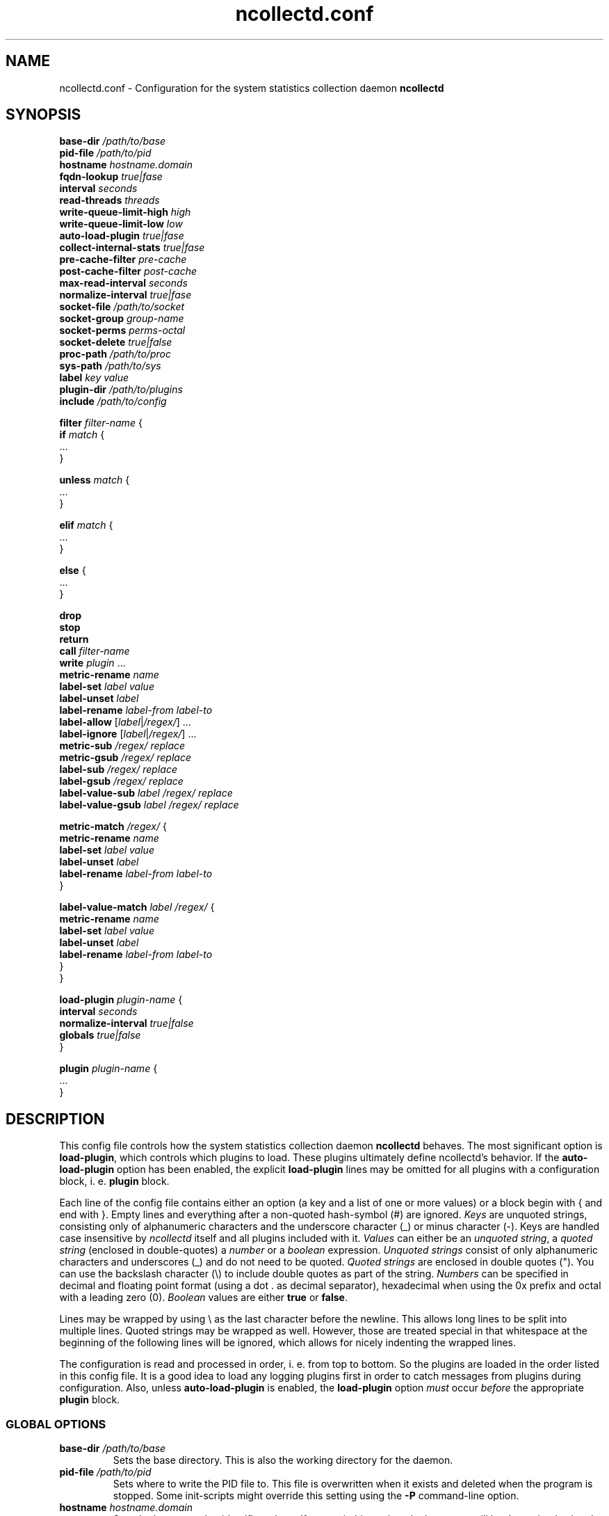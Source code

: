 .\" SPDX-License-Identifier: GPL-2.0-only
.TH ncollectd.conf 5 "@NCOLLECTD_DATE@" "@NCOLLECTD_VERSION@" "ncollectd.conf man page"
.SH NAME
ncollectd.conf - Configuration for the system statistics collection daemon
.B ncollectd
.SH SYNOPSIS
\fBbase-dir\fP \fI/path/to/base\fP
.br
\fBpid-file\fP \fI/path/to/pid\fP
.br
\fBhostname\fP \fIhostname.domain\fP
.br
\fBfqdn-lookup\fP \fItrue|fase\fP
.br
\fBinterval\fP \fIseconds\fP
.br
\fBread-threads\fP \fIthreads\fP
.br
\fBwrite-queue-limit-high\fP \fIhigh\fP
.br
\fBwrite-queue-limit-low\fP \fIlow\fP
.br
\fBauto-load-plugin\fP \fItrue|fase\fP
.br
\fBcollect-internal-stats\fP \fItrue|fase\fP
.br
\fBpre-cache-filter\fP \fIpre-cache\fP
.br
\fBpost-cache-filter\fP \fIpost-cache\fP
.br
\fBmax-read-interval\fP \fIseconds\fP
.br
\fBnormalize-interval\fP \fItrue|fase\fP
.br
\fBsocket-file\fP \fI/path/to/socket\fP
.br
\fBsocket-group\fP \fIgroup-name\fP
.br
\fBsocket-perms\fP \fIperms-octal\fP
.br
\fBsocket-delete\fP \fItrue|false\fP
.br
\fBproc-path\fP \fI/path/to/proc\fP
.br
\fBsys-path\fP \fI/path/to/sys\fP
.br
\fBlabel\fP \fIkey\fP \fIvalue\fP
.br
\fBplugin-dir\fP \fI/path/to/plugins\fP
.br
\fBinclude\fP \fI/path/to/config\fP
.sp 2
\fBfilter\fP \fIfilter-name\fP {
    \fBif\fP \fImatch\fP {
        ...
    }
.sp 2
    \fBunless\fP \fImatch\fP {
        ...
    }
.sp 2
    \fBelif\fP \fImatch\fP {
        ...
    }
.sp 2
    \fBelse\fP {
        ...
    }
.sp 2
    \fBdrop\fP
    \fBstop\fP
    \fBreturn\fP
    \fBcall\fP \fIfilter-name\fP
    \fBwrite\fP \fIplugin\fP ...
    \fBmetric-rename\fP \fIname\fP
    \fBlabel-set\fP \fIlabel\fP \fIvalue\fP
    \fBlabel-unset\fP \fIlabel\fP
    \fBlabel-rename\fP \fIlabel-from\fP \fIlabel-to\fP
    \fBlabel-allow\fP [\fIlabel\fP|\fI/regex/\fP] ...
    \fBlabel-ignore\fP [\fIlabel\fP|\fI/regex/\fP]  ...
    \fBmetric-sub\fP \fI/regex/\fP \fIreplace\fP
    \fBmetric-gsub\fP \fI/regex/\fP \fIreplace\fP
    \fBlabel-sub\fP \fI/regex/\fP \fIreplace\fP
    \fBlabel-gsub\fP \fI/regex/\fP \fIreplace\fP
    \fBlabel-value-sub\fP \fIlabel\fP \fI/regex/\fP \fIreplace\fP
    \fBlabel-value-gsub\fP \fIlabel\fP \fI/regex/\fP \fIreplace\fP
.sp 2
    \fBmetric-match\fP \fI/regex/\fP {
        \fBmetric-rename\fP \fIname\fP
        \fBlabel-set\fP \fIlabel\fP \fIvalue\fP
        \fBlabel-unset\fP \fIlabel\fP
        \fBlabel-rename\fP \fIlabel-from\fP \fIlabel-to\fP
    }
.sp 2
    \fBlabel-value-match\fP \fIlabel\fP \fI/regex/\fP {
        \fBmetric-rename\fP \fIname\fP
        \fBlabel-set\fP \fIlabel\fP \fIvalue\fP
        \fBlabel-unset\fP \fIlabel\fP
        \fBlabel-rename\fP \fIlabel-from\fP \fIlabel-to\fP
    }
.br
}
.sp 2
\fBload-plugin\fP \fIplugin-name\fP {
    \fBinterval\fP \fIseconds\fP
    \fBnormalize-interval\fP \fItrue|false\fP
    \fBglobals\fP \fItrue|false\fP
.br
}
.sp 2
\fBplugin\fP \fIplugin-name\fP {
    ...
.br
}
.SH DESCRIPTION

This config file controls how the system statistics collection daemon
\fBncollectd\fP behaves. The most significant option is \fBload-plugin\fP, which
controls which plugins to load. These plugins ultimately define ncollectd's
behavior. If the \fBauto-load-plugin\fP option has been enabled, the explicit
\fBload-plugin\fP lines may be omitted for all plugins with a configuration block,
i. e. \fBplugin\fP block.

Each line of the config file contains either an option (a key and a list of
one or more values) or a block begin with \f(CW{\fP and end with \f(CW}\fP.
Empty lines and everything after a non-quoted hash-symbol (\f(CW#\fP) are ignored.
\fIKeys\fP are unquoted strings, consisting only of alphanumeric characters and the underscore
character (\f(CW_\fP) or minus character (\f(CW-\fP).
Keys are handled case insensitive by \fIncollectd\fP itself and all
plugins included with it. \fIValues\fP can either be an \fIunquoted string\fP, a
\fIquoted string\fP (enclosed in double-quotes) a \fInumber\fP or a \fIboolean\fP
expression. \fIUnquoted strings\fP consist of only alphanumeric characters and
underscores (\f(CW_\fP) and do not need to be quoted. \fIQuoted strings\fP are
enclosed in double quotes (\f(CW"\fP). You can use the backslash character (\f(CW\\\fP)
to include double quotes as part of the string. \fINumbers\fP can be specified in
decimal and floating point format (using a dot \f(CW.\fP as decimal separator),
hexadecimal when using the \f(CW0x\fP prefix and octal with a leading zero (\f(CW0\fP).
\fIBoolean\fP values are either \fBtrue\fP or \fBfalse\fP.

Lines may be wrapped by using \f(CW\\\fP as the last character before the newline.
This allows long lines to be split into multiple lines. Quoted strings may be
wrapped as well. However, those are treated special in that whitespace at the
beginning of the following lines will be ignored, which allows for nicely
indenting the wrapped lines.

The configuration is read and processed in order, i. e. from top to bottom. So
the plugins are loaded in the order listed in this config file. It is a good
idea to load any logging plugins first in order to catch messages from plugins
during configuration. Also, unless \fBauto-load-plugin\fP is enabled, the
\fBload-plugin\fP option \fImust\fP occur \fIbefore\fP the appropriate
\fBplugin\fP block.

.SS GLOBAL OPTIONS

.TP
\fBbase-dir\fP \fI/path/to/base\fP
Sets the base directory. This is also the working
directory for the daemon.
.TP
\fBpid-file\fP \fI/path/to/pid\fP
Sets where to write the PID file to. This file is overwritten when it exists
and deleted when the program is stopped. Some init-scripts might override this
setting using the \fB-P\fP command-line option.
.TP
\fBhostname\fP \fIhostname.domain\fP
Sets the hostname that identifies a host. If you omit this setting, the
hostname will be determined using the
.BR gethostname (2)
system call.
.TP
\fBfqdn-lookup\fP \fItrue|fase\fP
If \fBhostname\fP is determined automatically this setting controls whether or not
the daemon should try to figure out the "fully qualified domain name", FQDN.
This is done using a lookup of the name returned by \f(CWgethostname\fP. This option
is enabled by default.
.TP
\fBinterval\fP \fIseconds\fP
Configures the interval in which to query the read plugins. Obviously smaller
values lead to a higher system load produced by collectd, while higher values
lead to more coarse statistics.
.TP
\fBread-threads\fP \fIthreads\fP
Number of threads to start for reading plugins. The default value is \fB5\fP, but
you may want to increase this if you have more than five plugins that take a
long time to read. Mostly those are plugins that do network-IO. Setting this to
a value higher than the number of registered read callbacks is not recommended.
.TP
\fBwrite-queue-limit-high\fP \fIhigh\fP
.TP
\fBwrite-queue-limit-low\fP \fIlow\fP
Metrics are read by the \fIread threads\fP and then put into a queue to be handled
by the \fIwrite plugin's thread\fP. If one of the \fIwrite plugins\fP is slow (e.g. network
timeouts, I/O saturation of the disk) this queue will grow. In order to avoid
running into memory issues in such a case, you can limit the size of this
queue.

By default, there is no limit and memory may grow indefinitely.

You can set the limits using \fBwrite-queue-limit-high\fP and \fBwrite-queue-limit-low\fP.
Each of them takes a numerical argument which is the number of metrics in the
queue. If there are \fIhigh num\fP metrics in the queue, any new metrics \fIwill\fP be
dropped. If there are less than \fIlow num\fP metrics in the queue, all new metrics
\fIwill\fP be enqueued. If the number of metrics currently in the queue is between
\fIlow num\fP and \fIhigh num\fP, the metric is dropped with a probability that is
proportional to the number of metrics in the queue (i. e. it increases linearly
until it reaches 100%.)

If \fBwrite-queue-limit-high\fP is set to non-zero and \fBwrite-queue-limit-low\fP is
unset, the latter will default to half of \fBwrite-queue-limit-high\fP.

If you do not want to randomly drop values when the queue size is between
\fIlow num\fP and \fIhigh num\fP, set \fBwrite-queue-limit-high\fP and \fBwrite-queue-limit-low\fP
to the same value.

Enabling the \fBcollect-internal-stats\fP option is of great help to figure out the
values to set \fBwrite-queue-limit-high\fP and \fBwrite-queue-limit-low\fP to.
.TP
\fBauto-load-plugin\fP \fItrue|fase\fP
When set to \fBfalse\fP (the default), each plugin needs to be loaded explicitly,
using the \fBload-plugin\fP statement documented above. If a
\fBplugin\fP block is encountered and no configuration
handling callback for this plugin has been registered, a warning is logged and
the block is ignored.

When set to \fBtrue\fP, explicit \fBload-plugin\fP statements are not required. Each
\fBplugin\fP block acts as if it was immediately preceded by a
\fBload-plugin\fP statement. \fBload-plugin\fP statements are still required for
plugins that don't provide any configuration, e.g. the \fIload plugin\fP.
.TP
\fBcollect-internal-stats\fP \fItrue|fase\fP
When set to \fItrue\fP, various statistics about the \fBncollectd\fP daemon will be
collected. Defaults to \fIfalse\fP.
.TP
\fBpre-cache-filter\fP \fIpre-cache\fP
.TP
\fBpost-cache-filter\fP \fIpost-cache\fP
Configure the name of the \fBpre-cache-filter\fP and the \fBpost-cache-filter\fP.
The argument is the name of a \fIfilter\fP that should be executed before and/or after
the values have been added to the cache.
Please see \fBFILTER CONFIGURATION\fP below on information on filters and how these
setting change the daemon's behavior.
.TP
\fBmax-read-interval\fP \fIseconds\fP
A read plugin doubles the interval between queries after each failed attempt
to get data.
This options limits the maximum value of the interval. The default value is
\fB86400\fP.
.TP
\fBnormalize-interval\fP \fItrue|fase\fP
When set to \fBtrue\fP will normalize the time in which collect metrics as
a multiple of the interval. The default value is \fBfalse\fP.
.TP
\fBsocket-file\fP \fI/path/to/socket\fP
.TP
\fBsocket-group\fP \fIgroup-name\fP
.TP
\fBsocket-perms\fP \fIperms-octal\fP
.TP
\fBsocket-delete\fP \fItrue|false\fP
.TP
\fBproc-path\fP \fI/path/to/proc\fP
.TP
\fBsys-path\fP \fI/path/to/sys\fP
.TP
\fBlabel\fP \fIkey\fP \fIvalue\fP
.TP
\fBplugin-dir\fP \fI/path/to/plugins\fP
Path to the plugins (shared objects) of collectd.
.TP
\fBinclude\fP \fI/path/to/config\fP
If \fI/path/to/config\fP points to a file, includes that file.
If \fI/path/to/config\fP points to a directory, recursively includes all files
within that directory and its subdirectories.
If the \f(CWwordexp\fP function is available on your system,
shell-like wildcards are expanded before files are included. This means you can
use statements like the following:
.EX

include "/etc/ncollectd.d/*.conf"

.EE
This may also be a block in which further options affecting the behavior
of \fBinclude\fP may be specified.
.EX

include "/etc/ncollectd.d" {
    filter "*.conf"
}

.EE
.RS
.TP
\fBfilter\fP \fIpattern\fP
If the \f(CWfnmatch\fP function is available on your system, a shell-like wildcard
\fIpattern\fP may be specified to filter which files to include. This may be used
in combination with recursively including a directory to easily be able to
arbitrarily mix configuration files and other documents (e.g. README files).
The given example is similar to the first example above but includes all files
matching \f(CW*.conf\fP in any subdirectory of \f(CW/etc/ncollectd.d\fP.
.RE

If more than one file is included by a single \fBinclude\fP option, the files
will be included in lexicographical order (as defined by the \f(CWstrcmp\fP
function). Thus, you can e. g. use numbered prefixes to specify the
order in which the files are loaded.

To prevent loops and shooting yourself in the foot in interesting ways the
nesting is limited to a depth of 8 levels, which should be sufficient for
most uses. Since symlinks are followed it is still possible to crash the daemon
by looping symlinks. In our opinion significant stupidity should result in an
appropriate amount of pain.

It is no problem to have a block like \f(CWplugin foo\fP in more than one
file, but you cannot include files from within blocks.
.RE
.SS LOAD PLUGIN
.TP
\fBload-plugin\fP \fIplugin-name\fP
Loads the plugin \fIplugin-name\fP. This is required to load plugins, unless the
\fBauto-load-plugin\fP option is enabled (see below).

Only the first \fBload-plugin\fP statement or block for a given plugin name has any
effect. This is useful when you want to split up the configuration into smaller
files and want each file to be "self contained", i. e. it contains a \fBplugin\fP
block \fIand\fP the appropriate \fBload-plugin\fP statement. The downside is that if
you have multiple conflicting \fBload-plugin\fP blocks, e.g. when they specify
different intervals, only one of them (the first one encountered) will take
effect and all others will be silently ignored.

\fBload-plugin\fP may either be a simple configuration \fIstatement\fP or a \fIblock\fP
with additional options, affecting the behavior of \fBload-plugin\fP. A simple
statement looks like this:
.EX

load-plugin cpu

.EE
Options inside a \fBload-plugin\fP block can override default settings and
influence the way plugins are loaded, e.g.:
.EX

load-plugin perl {
   interval 60
}

.EE
The following options are valid inside \fBload-plugin\fP blocks:
.RS
.TP
\fBinterval\fP \fIseconds\fP
Sets a plugin-specific interval for collecting metrics. This overrides the
global B<Interval> setting. If a plugin provides its own support for specifying
an interval, that setting will take precedence.
.TP
\fBnormalize-interval\fP \fItrue|fase\fP
When set to \fBtrue\fP will normalize the time in which collect metrics as
a multiple of the interval for this plugin. The default value is \fBfalse\fP.
.TP
\fBglobals\fP \fItrue|false\fP
If enabled, ncollectd will export all global symbols of the plugin (and of all
libraries loaded as dependencies of the plugin) and, thus, makes those symbols
available for resolving unresolved symbols in subsequently loaded plugins if
that is supported by your system.

This is useful (or possibly even required), e.g., when loading a plugin that
embeds some scripting language into the daemon (e.g. the \fIPerl\fP and
\fIPython plugins\fP). Scripting languages usually provide means to load
extensions written in C. Those extensions require symbols provided by the
interpreter, which is loaded as a dependency of the respective collectd plugin.
See the documentation of those plugins (e.g., 
.BR ncollectd-perl(5)
or
.BR ncollectd-python(5)
) for details.

By default, this is disabled. As a special exception, if the plugin name is
either \f(CWperl\fP or \f(CWpython\fP, the default is changed to enabled in order to keep
the average user from ever having to deal with this low level linking stuff.
.RE
.SS PLUGIN OPTIONS
Some plugins may register own options. These options must be enclosed in a
\fBplugin\fP section. Which options exist depends on the plugin used. Some plugins
require external configuration, too. The \fBapache plugin\fP, for example,
required \f(CWmod_status\fP to be configured in the webserver you're going to
collect data from. These plugins are listed below as well, even if they don't
require any configuration within collectd's configuration file.

A list of all plugins and a short summary for each plugin can be found in the
F<README> file shipped with the sourcecode and hopefully binary packets as
well.

.SS FILTER CONFIGURATION
After the values are passed from the "read" plugins to the dispatch functions,
the pre-cache chain is run first. The values are added to the internal cache
afterwards. The post-cache chain is run after the values have been added to the
cache. So why is it such a huge deal if filters are run before or after the
values have been added to this cache?

Filters that change the metric should be executed before
the metrics are added to the cache, so that the name in the cache matches the
name that is used in the "write" plugins. If you change the
identifier after the value list has been added to the cache, this may easily
lead to confusion, but it's not forbidden of course.

.TP
\fBdrop\fP
The drop statement causes the metric to be dropped and all processing to be stopped immediately.
.TP
\fBstop\fP
The stop statement causes all processing of the metric to be stopped immediately.
.TP
\fBreturn\fP
Causes processing in the current filter to be aborted, but processing of the
value generally will continue. This means that if the \fIfilter\fP was called via
\fBcall\fP, the next target or rule after the jump will be executed. If the chain
was not called by another chain, control will be returned to the daemon and it
may pass the value to another chain.
.TP
\fBcall\fP \fIfilter-name\fP
The \fBcall\fP statement can be used to "call" another filter, i. e.
process the metric with another filter. When the called filter finishes, usually
the next statement after the call is executed.
.TP
\fBwrite\fP [\fIplugin\fP] ...
Sends the metric to "write" plugins. 
Can be specified the name of the write plugin to which the data should be sent.
The name of the write plugin may be given multiple times to send the data to more
than one write plugin. 
If the plugin supports multiple instances, the plugin's instance(s) must also be
specified.
.TP
\fBmetric-rename\fP \fIname\fP
.TP
\fBlabel-set\fP \fIlabel\fP \fIvalue\fP
.TP
\fBlabel-unset\fP \fIlabel\fP
.TP
\fBlabel-rename\fP \fIlabel-from\fP \fIlabel-to\fP
.TP
\fBlabel-allow\fP [\fIlabel\fP|\fI/regex/\fP] ...
.TP
\fBlabel-ignore\fP [\fIlabel\fP|\fI/regex/\fP]  ...
.TP
\fBmetric-sub\fP \fI/regex/\fP \fIreplace\fP
.TP
\fBmetric-gsub\fP \fI/regex/\fP \fIreplace\fP
.TP
\fBlabel-sub\fP \fI/regex/\fP \fIreplace\fP
.TP
\fBlabel-gsub\fP \fI/regex/\fP \fIreplace\fP
.TP
\fBlabel-value-sub\fP \fIlabel\fP \fI/regex/\fP \fIreplace\fP
.TP
\fBlabel-value-gsub\fP \fIlabel\fP \fI/regex/\fP \fIreplace\fP
.TP
\fBif\fP \fImatch\fP
.TP
\fBunless\fP \fImatch\fP
.TP
\fBelif\fP \fImatch\fP
.TP
\fBelse\fP
.TP
\fBmetric-match\fP \fI/regex/\fP
.RS
.TP
\fBmetric-rename\fP \fIname\fP
.TP
\fBlabel-set\fP \fIlabel\fP \fIvalue\fP
.TP
\fBlabel-unset\fP \fIlabel\fP
.TP
\fBlabel-rename\fP \fIlabel-from\fP \fIlabel-to\fP
.RE
.TP
\fBlabel-value-match\fP \fIlabel\fP \fI/regex/\fP
.RS
\fBmetric-rename\fP \fIname\fP
.TP
\fBlabel-set\fP \fIlabel\fP \fIvalue\fP
.TP
\fBlabel-unset\fP \fIlabel\fP
.TP
\fBlabel-rename\fP \fIlabel-from\fP \fIlabel-to\fP
.RE

.SS INCLUDE AND EXCLUDE LISTS
\fBInclude/Exclude lists\fP are a generic framework to either ignore some metrics or report
specific metrics only.

.TP
\fBselect\fP [\fIincl|include|excl|exclude\fP] \fIstring\fP
.TP
\fBselect\fP [\fIincl|include|excl|exclude\fP] \fI/regex/\fP

.SH "SEE ALSO"
.BR ncollectd.conf (5)

